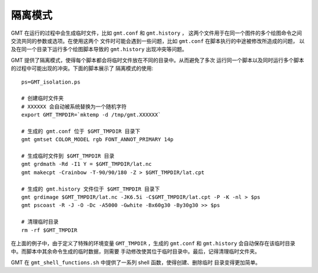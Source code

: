 隔离模式
========

GMT 在运行的过程中会生成临时文件，比如 ``gmt.conf`` 和 ``gmt.history`` ，
这两个文件用于在同一个图件的多个绘图命令之间交流共同的参数或选项。在使用这两个
文件时可能会遇到一些问题，比如 ``gmt.conf`` 在脚本执行的中途被修改所造成的问题，
以及在同一个目录下运行多个绘图脚本导致的 ``gmt.history`` 出现冲突等问题。

GMT 提供了隔离模式，使得每个脚本都会将临时文件放在不同的目录中。从而避免了多次
运行同一个脚本以及同时运行多个脚本的过程中可能出现的冲突。下面的脚本展示了
隔离模式的使用::

    ps=GMT_isolation.ps

    # 创建临时文件夹
    # XXXXXX 会自动被系统替换为一个随机字符
    export GMT_TMPDIR=`mktemp -d /tmp/gmt.XXXXXX`

    # 生成的 gmt.conf 位于 $GMT_TMPDIR 目录下
    gmt gmtset COLOR_MODEL rgb FONT_ANNOT_PRIMARY 14p

    # 生成临时文件到 $GMT_TMPDIR 目录
    gmt grdmath -Rd -I1 Y = $GMT_TMPDIR/lat.nc
    gmt makecpt -Crainbow -T-90/90/180 -Z > $GMT_TMPDIR/lat.cpt

    # 生成的 gmt.history 文件位于 $GMT_TMPDIR 目录下
    gmt grdimage $GMT_TMPDIR/lat.nc -JK6.5i -C$GMT_TMPDIR/lat.cpt -P -K -nl > $ps
    gmt pscoast -R -J -O -Dc -A5000 -Gwhite -Bx60g30 -By30g30 >> $ps

    # 清理临时目录
    rm -rf $GMT_TMPDIR

在上面的例子中，由于定义了特殊的环境变量 ``GMT_TMPDIR`` ，生成的 ``gmt.conf`` 和 
``gmt.history`` 会自动保存在该临时目录中。而脚本中其余命令生成的临时数据，则需要
手动修改使其位于临时目录中。最后，记得清理临时文件夹。

GMT 在 ``gmt_shell_functions.sh`` 中提供了一系列 shell 函数，使得创建、删除临时
目录变得更加简单。
